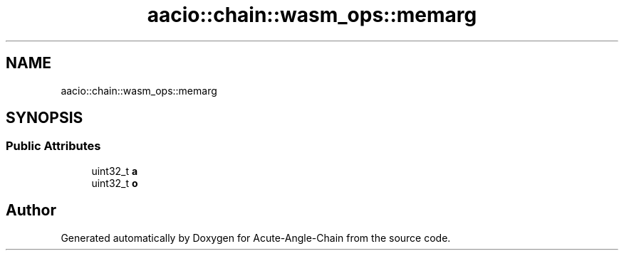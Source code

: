 .TH "aacio::chain::wasm_ops::memarg" 3 "Sun Jun 3 2018" "Acute-Angle-Chain" \" -*- nroff -*-
.ad l
.nh
.SH NAME
aacio::chain::wasm_ops::memarg
.SH SYNOPSIS
.br
.PP
.SS "Public Attributes"

.in +1c
.ti -1c
.RI "uint32_t \fBa\fP"
.br
.ti -1c
.RI "uint32_t \fBo\fP"
.br
.in -1c

.SH "Author"
.PP 
Generated automatically by Doxygen for Acute-Angle-Chain from the source code\&.

